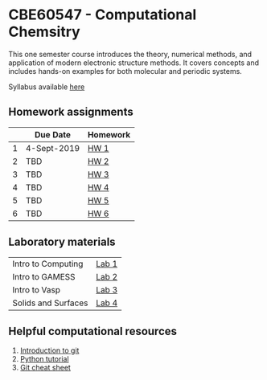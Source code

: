 * CBE60547 - Computational Chemsitry

This one semester course introduces the theory, numerical methods, and application of modern electronic structure methods. It covers concepts and includes hands-on examples for both molecular and periodic systems.

Syllabus available [[./syllabus.org][here]]


** Homework assignments
 |   | Due Date    | Homework |
 |---+-------------+----------|
 | 1 | 4-Sept-2019 | [[./Homework/HW1/][HW 1]]     |
 | 2 | TBD         | [[./Homework/HW2][HW 2]]     |
 | 3 | TBD         | [[./Homework/HW3][HW 3]]     |
 | 4 | TBD         | [[./Homework/HW4][HW 4]]     |
 | 5 | TBD         | [[./Homework/HW5][HW 5]]     |
 | 6 | TBD         | [[./Homework/HW6][HW 6]]     |

** Laboratory materials
 | Intro to Computing  | [[./Labs/Lab1][Lab 1]] |
 | Intro to GAMESS     | [[./Labs/Lab2][Lab 2]] |
 | Intro to Vasp       | [[./Labs/Lab3][Lab 3]] |
 | Solids and Surfaces | [[./Labs/Lab4][Lab 4]] |


** Helpful computational resources
1. [[http://rogerdudler.github.io/git-guide/][Introduction to git]]
2. [[https://nbviewer.jupyter.org/github/wmfschneider/CHE30324/blob/master/Resources/Python_Tutorial.ipynb][Python tutorial]]
3. [[https://services.github.com/on-demand/downloads/github-git-cheat-sheet.pdf][Git cheat sheet]]


